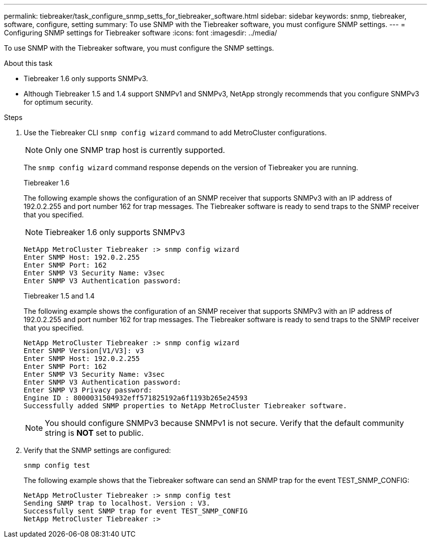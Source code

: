 ---
permalink: tiebreaker/task_configure_snmp_setts_for_tiebreaker_software.html
sidebar: sidebar
keywords: snmp, tiebreaker, software, configure, setting
summary: To use SNMP with the Tiebreaker software, you must configure SNMP settings.
---
= Configuring SNMP settings for Tiebreaker software
:icons: font
:imagesdir: ../media/

[.lead]
To use SNMP with the Tiebreaker software, you must configure the SNMP settings.

.About this task

* Tiebreaker 1.6 only supports SNMPv3.
* Although Tiebreaker 1.5 and 1.4 support SNMPv1 and SNMPv3, NetApp strongly recommends that you configure SNMPv3 for optimum security.

.Steps

. Use the Tiebreaker CLI `snmp config wizard` command to add MetroCluster configurations.
+
NOTE: Only one SNMP trap host is currently supported.
+
The `snmp config wizard` command response depends on the version of Tiebreaker you are running.
+

[role="tabbed-block"]
====
.Tiebreaker 1.6
--
The following example shows the configuration of an SNMP receiver that supports SNMPv3 with an IP address of 192.0.2.255 and port number 162 for trap messages. The Tiebreaker software is ready to send traps to the SNMP receiver that you specified.

NOTE: Tiebreaker 1.6 only supports SNMPv3

----
NetApp MetroCluster Tiebreaker :> snmp config wizard
Enter SNMP Host: 192.0.2.255
Enter SNMP Port: 162
Enter SNMP V3 Security Name: v3sec
Enter SNMP V3 Authentication password:
----
--
.Tiebreaker 1.5 and 1.4
--
The following example shows the configuration of an SNMP receiver that supports SNMPv3 with an IP address of 192.0.2.255 and port number 162 for trap messages. The Tiebreaker software is ready to send traps to the SNMP receiver that you specified.

....

NetApp MetroCluster Tiebreaker :> snmp config wizard
Enter SNMP Version[V1/V3]: v3
Enter SNMP Host: 192.0.2.255
Enter SNMP Port: 162
Enter SNMP V3 Security Name: v3sec
Enter SNMP V3 Authentication password:
Enter SNMP V3 Privacy password:
Engine ID : 8000031504932eff571825192a6f1193b265e24593
Successfully added SNMP properties to NetApp MetroCluster Tiebreaker software.
....

NOTE: You should configure SNMPv3 because SNMPv1 is not secure. Verify that the default community string is *NOT* set to public.
--
====


. Verify that the SNMP settings are configured:
+
`snmp config test`
+
The following example shows that the Tiebreaker software can send an SNMP trap for the event TEST_SNMP_CONFIG:
+
....

NetApp MetroCluster Tiebreaker :> snmp config test
Sending SNMP trap to localhost. Version : V3.
Successfully sent SNMP trap for event TEST_SNMP_CONFIG
NetApp MetroCluster Tiebreaker :>
....

// 2024 Aug 01, ONTAPDOC-2022
// 20 OCT 2021, BURT 1424689
// 2023-FEB-24 BURT 1498844
